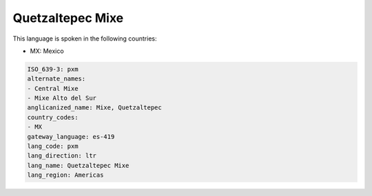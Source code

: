 .. _pxm:

Quetzaltepec Mixe
=================

This language is spoken in the following countries:

* MX: Mexico

.. code-block:: yaml

    ISO_639-3: pxm
    alternate_names:
    - Central Mixe
    - Mixe Alto del Sur
    anglicanized_name: Mixe, Quetzaltepec
    country_codes:
    - MX
    gateway_language: es-419
    lang_code: pxm
    lang_direction: ltr
    lang_name: Quetzaltepec Mixe
    lang_region: Americas
    
